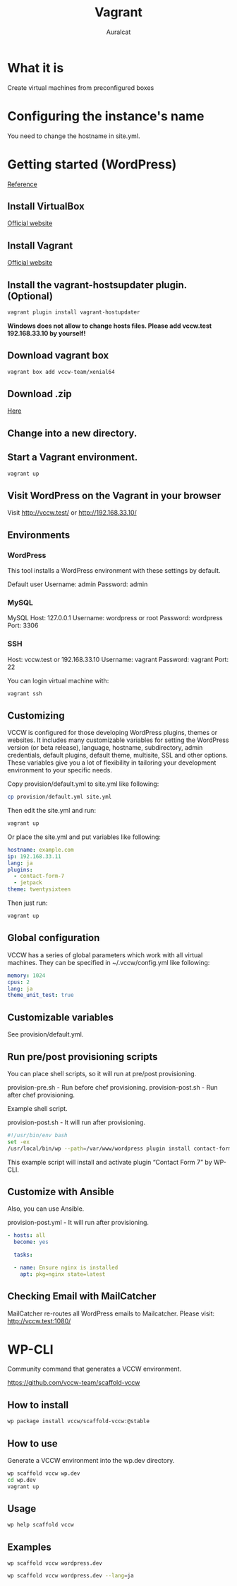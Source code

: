 #+TITLE: Vagrant
#+AUTHOR: Auralcat

* What it is
  Create virtual machines from preconfigured boxes

* Configuring the instance's name
  You need to change the hostname in site.yml.

* Getting started (WordPress)
  [[http://vccw.cc/][Reference]]
** Install VirtualBox
   [[https://www.virtualbox.org/][Official website]]
** Install Vagrant
   [[http://www.vagrantup.com/][Official website]]
** Install the vagrant-hostsupdater plugin. (Optional)
   #+BEGIN_SRC sh
   vagrant plugin install vagrant-hostupdater
   #+END_SRC
   *Windows does not allow to change hosts files. Please add vccw.test 192.168.33.10 by yourself!*
** Download vagrant box
   #+BEGIN_SRC sh
   vagrant box add vccw-team/xenial64
   #+END_SRC
** Download .zip
   [[https://github.com/vccw-team/vccw/releases/download/3.18.0/vccw-3.18.0.zip][Here]]
** Change into a new directory.
** Start a Vagrant environment.
   #+BEGIN_SRC sh
   vagrant up
   #+END_SRC
** Visit WordPress on the Vagrant in your browser
   Visit http://vccw.test/ or http://192.168.33.10/
** Environments
*** WordPress
    This tool installs a WordPress environment with these settings by default.

    Default user
    Username: admin
    Password: admin
*** MySQL
    MySQL Host: 127.0.0.1
    Username: wordpress or root
    Password: wordpress
    Port: 3306
*** SSH
    Host: vccw.test or 192.168.33.10
    Username: vagrant
    Password: vagrant
    Port: 22

    You can login virtual machine with:
    #+BEGIN_SRC sh
    vagrant ssh
    #+END_SRC
** Customizing
   VCCW is configured for those developing WordPress plugins, themes
   or websites.
   It includes many customizable variables for setting the WordPress
   version (or beta release), language, hostname, subdirectory, admin
   credentials, default plugins, default theme, multisite, SSL and
   other options.
   These variables give you a lot of flexibility in tailoring your
   development environment to your specific needs.

   Copy provision/default.yml to site.yml like following:
   #+BEGIN_SRC sh
   cp provision/default.yml site.yml
   #+END_SRC

   Then edit the site.yml and run:
   #+BEGIN_SRC sh
   vagrant up
   #+END_SRC

   Or place the site.yml and put variables like following:
   #+BEGIN_SRC yaml
   hostname: example.com
   ip: 192.168.33.11
   lang: ja
   plugins:
     - contact-form-7
     - jetpack
   theme: twentysixteen
   #+END_SRC

   Then just run:
   #+BEGIN_SRC sh
   vagrant up
   #+END_SRC
** Global configuration
   VCCW has a series of global parameters which work with all virtual machines.
   They can be specified in ~/.vccw/config.yml like following:
   #+BEGIN_SRC yaml
   memory: 1024
   cpus: 2
   lang: ja
   theme_unit_test: true
   #+END_SRC
** Customizable variables
   See provision/default.yml.
** Run pre/post provisioning scripts
   You can place shell scripts, so it will run at pre/post provisioning.

   provision-pre.sh - Run before chef provisioning.
   provision-post.sh - Run after chef provisioning.

   Example shell script.

   provision-post.sh - It will run after provisioning.
   #+BEGIN_SRC sh
   #!/usr/bin/env bash
   set -ex
   /usr/local/bin/wp --path=/var/www/wordpress plugin install contact-form-7 --activate
   #+END_SRC
   This example script will install and activate plugin “Contact Form 7” by WP-CLI.
** Customize with Ansible
   Also, you can use Ansible.

   provision-post.yml - It will run after provisioning.
   #+BEGIN_SRC yaml
   - hosts: all
     become: yes

     tasks:

     - name: Ensure nginx is installed
       apt: pkg=nginx state=latest
   #+END_SRC
** Checking Email with MailCatcher
   MailCatcher re-routes all WordPress emails to Mailcatcher.
   Please visit: http://vccw.test:1080/

* WP-CLI
  Community command that generates a VCCW environment.

  https://github.com/vccw-team/scaffold-vccw

** How to install
   #+BEGIN_SRC sh
   wp package install vccw/scaffold-vccw:@stable
   #+END_SRC
** How to use
   Generate a VCCW environment into the wp.dev directory.
   #+BEGIN_SRC sh
   wp scaffold vccw wp.dev
   cd wp.dev
   vagrant up
   #+END_SRC
** Usage
   #+BEGIN_SRC sh
   wp help scaffold vccw
   #+END_SRC
** Examples
   #+BEGIN_SRC sh results :raw
   wp scaffold vccw wordpress.dev
   #+END_SRC

   #+BEGIN_SRC sh
   wp scaffold vccw wordpress.dev --lang=ja
   #+END_SRC
